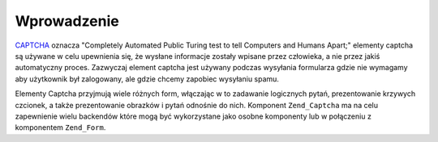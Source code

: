 .. _zend.captcha.introduction:

Wprowadzenie
============

`CAPTCHA`_ oznacza "Completely Automated Public Turing test to tell Computers and Humans Apart;" elementy captcha
są używane w celu upewnienia się, że wysłane informacje zostały wpisane przez człowieka, a nie przez jakiś
automatyczny proces. Zazwyczaj element captcha jest używany podczas wysyłania formularza gdzie nie wymagamy aby
użytkownik był zalogowany, ale gdzie chcemy zapobiec wysyłaniu spamu.

Elementy Captcha przyjmują wiele różnych form, włączając w to zadawanie logicznych pytań, prezentowanie
krzywych czcionek, a także prezentowanie obrazków i pytań odnośnie do nich. Komponent ``Zend_Captcha`` ma na
celu zapewnienie wielu backendów które mogą być wykorzystane jako osobne komponenty lub w połączeniu z
komponentem ``Zend_Form``.



.. _`CAPTCHA`: http://en.wikipedia.org/wiki/Captcha

